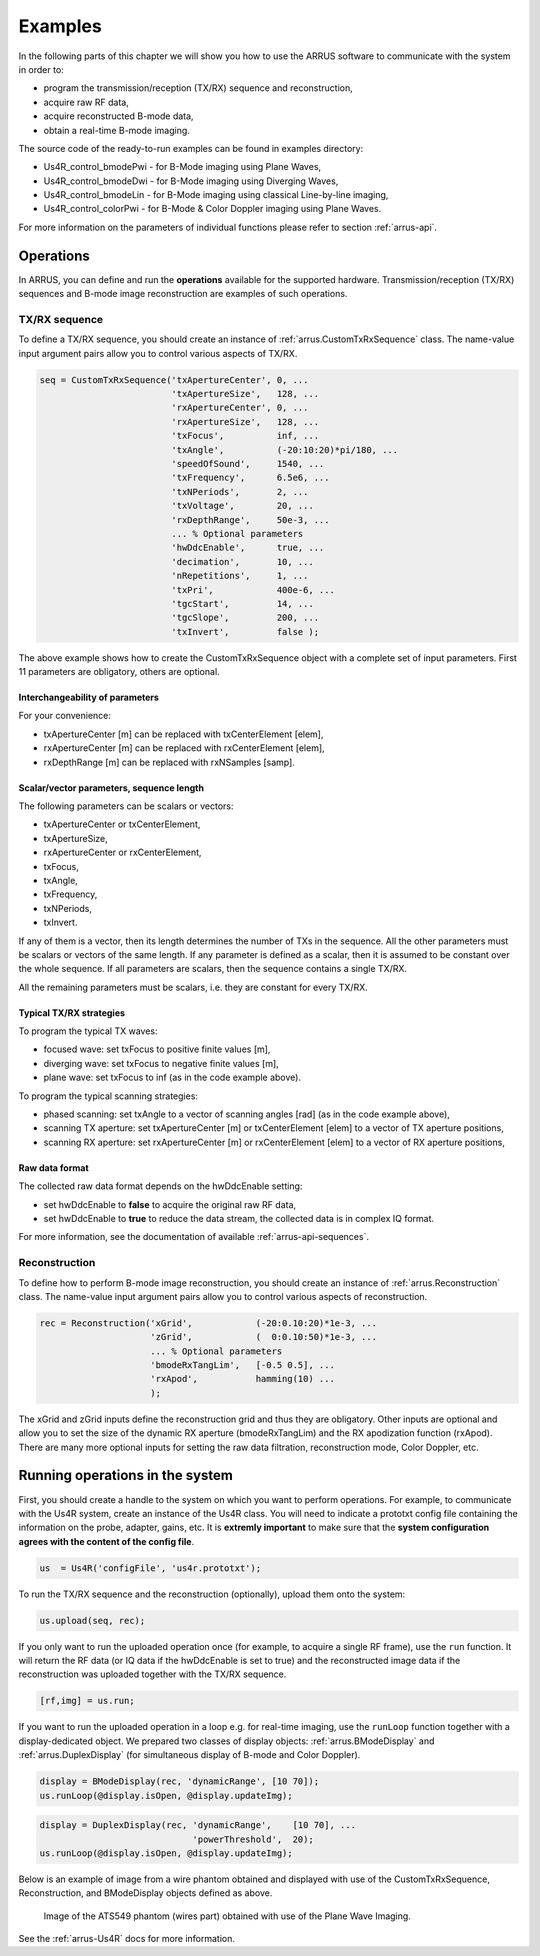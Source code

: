 ==============
Examples
==============

In the following parts of this chapter we will show you how to use 
the ARRUS software to communicate with the system in order to:

* program the transmission/reception (TX/RX) sequence and reconstruction,
* acquire raw RF data,
* acquire reconstructed B-mode data,
* obtain a real-time B-mode imaging.

The source code of the ready-to-run examples can be found in examples directory:

* Us4R_control_bmodePwi - for B-Mode imaging using Plane Waves,
* Us4R_control_bmodeDwi - for B-Mode imaging using Diverging Waves,
* Us4R_control_bmodeLin - for B-Mode imaging using classical Line-by-line imaging,
* Us4R_control_colorPwi - for B-Mode & Color Doppler imaging using Plane Waves.

For more information on the parameters of individual functions please refer
to section :ref:`arrus-api`.

Operations
==========

In ARRUS, you can define and run the **operations** available for the
supported hardware. Transmission/reception (TX/RX) sequences and B-mode image
reconstruction are examples of such operations.

TX/RX sequence
~~~~~~~~~~~~~~

To define a TX/RX sequence, you should create an instance of :ref:`arrus.CustomTxRxSequence` class. 
The name-value input argument pairs allow you to control various aspects of TX/RX.

.. code-block:: matlab

    seq = CustomTxRxSequence('txApertureCenter', 0, ...
                             'txApertureSize',   128, ...
                             'rxApertureCenter', 0, ...
                             'rxApertureSize',   128, ...
                             'txFocus',          inf, ...
                             'txAngle',          (-20:10:20)*pi/180, ...
                             'speedOfSound',     1540, ...
                             'txFrequency',      6.5e6, ...
                             'txNPeriods',       2, ...
                             'txVoltage',        20, ...
                             'rxDepthRange',     50e-3, ...
                             ... % Optional parameters
                             'hwDdcEnable',      true, ...
                             'decimation',       10, ...
                             'nRepetitions',     1, ...
                             'txPri',            400e-6, ...
                             'tgcStart',         14, ...
                             'tgcSlope',         200, ...
                             'txInvert',         false );

The above example shows how to create the CustomTxRxSequence object with a complete set of 
input parameters. First 11 parameters are obligatory, others are optional. 

Interchangeability of parameters
````````````````````````````````

For your convenience:

* txApertureCenter [m] can be replaced with txCenterElement [elem],
* rxApertureCenter [m] can be replaced with rxCenterElement [elem],
* rxDepthRange [m] can be replaced with rxNSamples [samp].

Scalar/vector parameters, sequence length
`````````````````````````````````````````

The following parameters can be scalars or vectors:

* txApertureCenter or txCenterElement,
* txApertureSize,
* rxApertureCenter or rxCenterElement,
* txFocus,
* txAngle,
* txFrequency,
* txNPeriods,
* txInvert.

If any of them is a vector, then its length determines the number of TXs in the sequence. 
All the other parameters must be scalars or vectors of the same length. If any parameter 
is defined as a scalar, then it is assumed to be constant over the whole sequence. 
If all parameters are scalars, then the sequence contains a single TX/RX.

All the remaining parameters must be scalars, i.e. they are constant for every TX/RX.

Typical TX/RX strategies
````````````````````````

To program the typical TX waves:

* focused wave: set txFocus to positive finite values [m],
* diverging wave: set txFocus to negative finite values [m],
* plane wave: set txFocus to inf (as in the code example above).

To program the typical scanning strategies:

* phased scanning: set txAngle to a vector of scanning angles [rad] (as in the code example above),
* scanning TX aperture: set txApertureCenter [m] or txCenterElement [elem] to a vector of TX aperture positions,
* scanning RX aperture: set rxApertureCenter [m] or rxCenterElement [elem] to a vector of RX aperture positions,

Raw data format
```````````````

The collected raw data format depends on the hwDdcEnable setting:

* set hwDdcEnable to **false** to acquire the original raw RF data, 
* set hwDdcEnable to **true** to reduce the data stream, the collected data is in complex IQ format.

For more information, see the documentation of available :ref:`arrus-api-sequences`.

Reconstruction
~~~~~~~~~~~~~~

To define how to perform B-mode image reconstruction, you should create an instance of :ref:`arrus.Reconstruction` 
class. The name-value input argument pairs allow you to control various aspects of reconstruction.

.. code-block:: matlab

    rec = Reconstruction('xGrid',            (-20:0.10:20)*1e-3, ...
                         'zGrid',            (  0:0.10:50)*1e-3, ...
                         ... % Optional parameters
                         'bmodeRxTangLim',   [-0.5 0.5], ...
                         'rxApod',           hamming(10) ...
                         );

The xGrid and zGrid inputs define the reconstruction grid and thus they are obligatory. Other inputs are optional 
and allow you to set the size of the dynamic RX aperture (bmodeRxTangLim) and the RX apodization function (rxApod). 
There are many more optional inputs for setting the raw data filtration, reconstruction mode, Color Doppler, etc. 

Running operations in the system
=================================

First, you should create a handle to the system on which you want to perform operations. For example, to communicate 
with the Us4R system, create an instance of the Us4R class. You will need to indicate a prototxt config file 
containing the information on the probe, adapter, gains, etc. It is **extremly important** to make sure that the 
**system configuration agrees with the content of the config file**.

.. code-block:: matlab

    us  = Us4R('configFile', 'us4r.prototxt');

To run the TX/RX sequence and the reconstruction (optionally), upload them onto the system:

.. code-block:: matlab

    us.upload(seq, rec);

If you only want to run the uploaded operation once (for example, to acquire a single RF frame), 
use the ``run`` function. It will return the RF data (or IQ data if the hwDdcEnable is set to true) 
and the reconstructed image data if the reconstruction was uploaded together with the TX/RX sequence.

.. code-block:: matlab

    [rf,img] = us.run;

If you want to run the uploaded operation in a loop e.g. for real-time imaging, use the ``runLoop`` function together 
with a display-dedicated object. We prepared two classes of display objects: :ref:`arrus.BModeDisplay` and 
:ref:`arrus.DuplexDisplay` (for simultaneous display of B-mode and Color Doppler).

.. code-block:: matlab

    display = BModeDisplay(rec, 'dynamicRange', [10 70]);
    us.runLoop(@display.isOpen, @display.updateImg);

.. code-block:: matlab

    display = DuplexDisplay(rec, 'dynamicRange',    [10 70], ...
                                 'powerThreshold',  20);
    us.runLoop(@display.isOpen, @display.updateImg);

Below is an example of image from a wire phantom obtained and displayed with use of the CustomTxRxSequence, 
Reconstruction, and BModeDisplay objects defined as above.

.. figure:: img/bmode_pwi_phantom_wires.png

    Image of the ATS549 phantom (wires part) obtained with use of the Plane Wave Imaging.

See the :ref:`arrus-Us4R` docs for more information.
